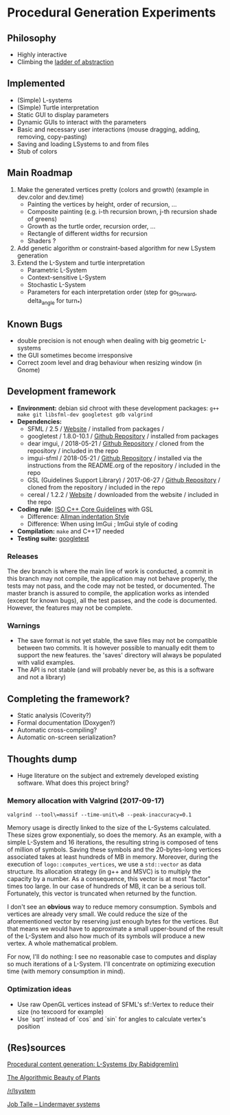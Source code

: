 * Procedural Generation Experiments

#+html: <p align="center"><img src="media/screenshot.png" /></p>

** Philosophy
  - Highly interactive
  - Climbing the [[http://worrydream.com/LadderOfAbstraction/][ladder of abstraction]]

** Implemented
   - (Simple) L-systems
   - (Simple) Turtle interpretation
   - Static GUI to display parameters
   - Dynamic GUIs to interact with the parameters
   - Basic and necessary user interactions (mouse dragging, adding, removing, copy-pasting)
   - Saving and loading LSystems to and from files
   - Stub of colors

** Main Roadmap
   1. Make the generated vertices pretty (colors and growth) (example in dev.color and dev.time)
      * Painting the vertices by height, order of recursion, ...
      * Composite painting (e.g. i-th recursion brown, j-th recursion shade of greens)
      * Growth as the turtle order, recursion order, ...
      * Rectangle of different widths for recursion
      * Shaders ?
   2. Add genetic algorithm or constraint-based algorithm for new LSystem generation
   3. Extend the L-System and turtle interpretation
      * Parametric L-System
      * Context-sensitive L-System
      * Stochastic L-System
      * Parameters for each interpretation order (step for go_forward, delta_angle for turn_*)

** Known Bugs
   - double precision is not enough when dealing with big geometric L-systems
   - the GUI sometimes become irresponsive
   - Correct zoom level and drag behaviour when resizing window (in Gnome)

** Development framework
   - *Environment:* debian sid chroot with these development packages: =g++ make git libsfml-dev googletest gdb valgrind=
   - *Dependencies:*
     - SFML / 2.5 / [[https://www.sfml-dev.org/][Website]] / installed from packages / 
     - googletest / 1.8.0-10.1 / [[https://github.com/google/googletest][Github Repository]] / installed from packages
     - dear imgui, / 2018-05-21 / [[https://github.com/ocornut/imgui][Github Repository]] / cloned from the repository / included in the repo
     - imgui-sfml / 2018-05-21 / [[https://github.com/eliasdaler/imgui-sfml][Github Repository]] / installed via the instructions from the README.org of the repository / included in the repo
     - GSL (Guidelines Support Library) / 2017-06-27 / [[https://github.com/Microsoft/GSL][Github Repository]] / cloned from the repository / included in the repo
     - cereal / 1.2.2 / [[https://uscilab.github.io/cereal/index.html][Website]] / downloaded from the website / included in the repo
   - *Coding rule:* [[https://github.com/isocpp/CppCoreGuidelines][ISO C++ Core Guidelines]] with GSL
     - Difference: [[https://en.wikipedia.org/wiki/Indentation_style#Allman_style][Allman indentation Style]]
     - Difference: When using ImGui ; ImGui style of coding
   - *Compilation:* =make= and C++17 needed
   - *Testing suite:* [[https://github.com/google/googletest/][googletest]]

*** Releases
    The dev branch is where the main line of work is conducted, a commit in this branch may not compile, the application may not behave properly, the tests may not pass, and the code may not be tested, or documented.
    The master branch is assured to compile, the application works as intended (except for known bugs), all the test passes, and the code is documented. However, the features may not be complete.

*** Warnings
   - The save format is not yet stable, the save files may not be compatible between two commits. It is however possible to manually edit them to support the new features. the 'saves' directory will always be populated with valid examples.
   - The API is not stable (and will probably never be, as this is a software and not a library)

** Completing the framework?
   - Static analysis (Coverity?)
   - Formal documentation (Doxygen?)
   - Automatic cross-compiling?
   - Automatic on-screen serialization?

** Thoughts dump
  - Huge literature on the subject and extremely developed existing software. What does this project bring?
*** Memory allocation with Valgrind (2017-09-17)
    =valgrind --tool\=massif --time-unit\=B --peak-inaccuracy=0.1=

    Memory usage is directly linked to the size of the L-Systems calculated. These sizes grow exponentialy, so does the memory. As an example, with a simple L-System and 16 iterations, the resulting string is composed of tens of million of symbols. Saving these symbols and the 20-bytes-long vertices associated takes at least hundreds of MB in memory.
    Moreover, during the execution of =logo::computes_vertices=, we use a =std::vector= as data structure. Its allocation strategy (in g++ and MSVC) is to multiply the capacity by a number. As a consequence, this vector is at most "factor" times too large. In our case of hundreds of MB, it can be a serious toll. Fortunately, this vector is truncated when returned by the function.
    
    I don't see an *obvious* way to reduce memory consumption. Symbols and vertices are already very small. We could reduce the size of the aforementioned vector by reserving just enough bytes for the vertices. But that means we would have to approximate a small upper-bound of the result of the L-System and also how much of its symbols will produce a new vertex. A whole mathematical problem.

    For now, I'll do nothing: I see no reasonable case to computes and display so much iterations of a L-System. I'll concentrate on optimizing execution time (with memory consumption in mind).

*** Optimization ideas
    - Use raw OpenGL vertices instead of SFML's sf::Vertex to reduce their size (no texcoord for example)
    - Use `sqrt` instead of `cos` and `sin` for angles to calculate vertex's position



** (Res)sources
[[http://blog.rabidgremlin.com/2014/12/09/procedural-content-generation-l-systems/][Procedural content generation: L-Systems (by Rabidgremlin)]]

[[http://algorithmicbotany.org/papers/#abop][The Algorithmic Beauty of Plants]]

[[https://www.reddit.com/r/lsystem/][/r/lsystem]]

[[http://jobtalle.com/lindenmayer_systems.html][Job Talle -- Lindermayer systems]]
